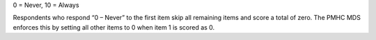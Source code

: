 0 = Never, 10 = Always

Respondents who respond “0 – Never” to the first item skip all remaining items
and score a total of zero. The PMHC MDS enforces this by setting all other items
to 0 when item 1 is scored as 0.
